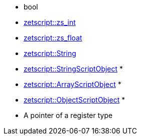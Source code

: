 ** bool
** <<api_data_types.adoc#_zetscriptzs_int,zetscript::zs_int>>
** <<api_data_types.adoc#_zetscriptzs_float,zetscript::zs_float>> 
** <<api_data_types.adoc#_zetscriptstring,zetscript::String>>
** <<api_data_types.adoc#_zetscriptstringscriptobject,zetscript::StringScriptObject>> *
** <<api_data_types.adoc#_zetscriptarrayscriptobject,zetscript::ArrayScriptObject>> *
** <<api_data_types.adoc#\_zetscriptobjectscriptobject,zetscript::ObjectScriptObject>> *
** A pointer of a register type
